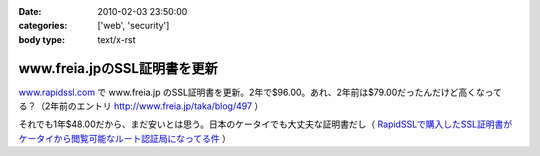 :date: 2010-02-03 23:50:00
:categories: ['web', 'security']
:body type: text/x-rst

=============================
www.freia.jpのSSL証明書を更新
=============================

`www.rapidssl.com`_ で www.freia.jp のSSL証明書を更新。2年で$96.00。あれ、2年前は$79.00だったんだけど高くなってる？（2年前のエントリ http://www.freia.jp/taka/blog/497 ）

それでも1年$48.00だから、まだ安いとは思う。日本のケータイでも大丈夫な証明書だし（ `RapidSSLで購入したSSL証明書がケータイから閲覧可能なルート認証局になってる件`_ ）


.. _`www.rapidssl.com`: http://www.rapidssl.com/
.. _`RapidSSLで購入したSSL証明書がケータイから閲覧可能なルート認証局になってる件`: http://www.freia.jp/taka/blog/641


.. :extend type: text/x-rst
.. :extend:
